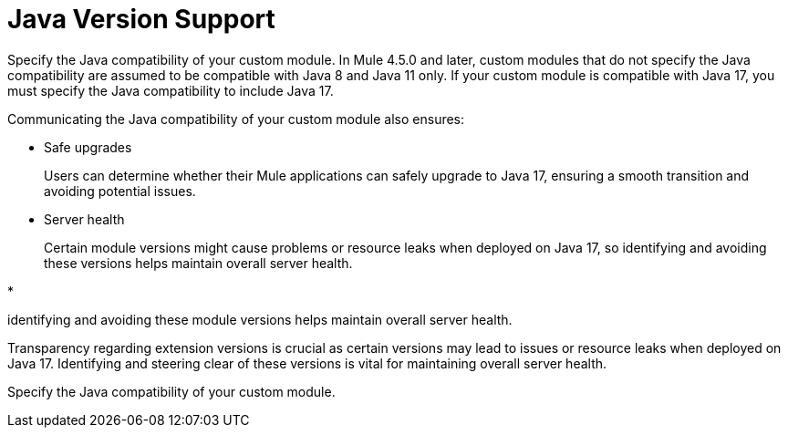 = Java Version Support

Specify the Java compatibility of your custom module. In Mule 4.5.0 and later, custom modules that do not specify the Java compatibility are assumed to be compatible with Java 8 and Java 11 only. If your custom module is compatible with Java 17, you must specify the Java compatibility to include Java 17.

Communicating the Java compatibility of your custom module also ensures:

* Safe upgrades
+
Users can determine whether their Mule applications can safely upgrade to Java 17, ensuring a smooth transition and avoiding potential issues.

* Server health
+
Certain module versions might cause problems or resource leaks when deployed on Java 17, so identifying and avoiding these versions helps maintain overall server health.

* 








identifying and avoiding these module versions helps maintain overall server health. 

Transparency regarding extension versions is crucial as certain versions may lead to issues or resource leaks when deployed on Java 17. Identifying and steering clear of these versions is vital for maintaining overall server health.










Specify the Java compatibility of your custom module. 


